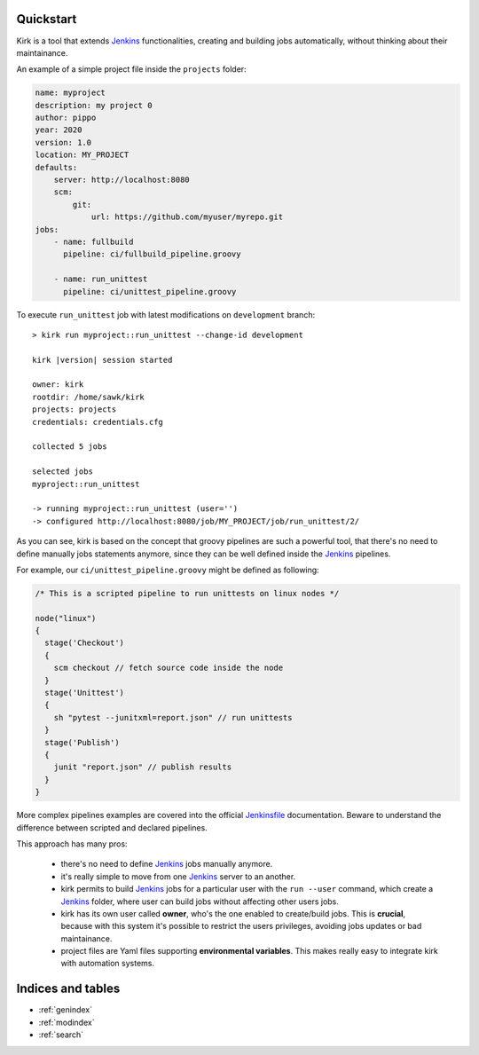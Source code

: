 .. _Jenkins: https://jenkins.io/
.. _Jenkinsfile: https://jenkins.io/doc/book/pipeline/jenkinsfile/

Quickstart
==========

Kirk is a tool that extends Jenkins_ functionalities, creating and building jobs
automatically, without thinking about their maintainance.

An example of a simple project file inside the ``projects`` folder:

.. code-block:: yaml

    name: myproject
    description: my project 0
    author: pippo
    year: 2020
    version: 1.0
    location: MY_PROJECT
    defaults:
        server: http://localhost:8080
        scm:
            git:
                url: https://github.com/myuser/myrepo.git
    jobs:
        - name: fullbuild
          pipeline: ci/fullbuild_pipeline.groovy

        - name: run_unittest
          pipeline: ci/unittest_pipeline.groovy

To execute ``run_unittest`` job with latest modifications on ``development``
branch:

.. parsed-literal::

    > kirk run myproject::run_unittest --change-id development

    kirk |version| session started

    owner: kirk
    rootdir: /home/sawk/kirk
    projects: projects
    credentials: credentials.cfg

    collected 5 jobs

    selected jobs
    myproject::run_unittest

    -> running myproject::run_unittest (user='')
    -> configured http://localhost:8080/job/MY_PROJECT/job/run_unittest/2/

As you can see, kirk is based on the concept that groovy pipelines are such a
powerful tool, that there's no need to define manually jobs statements anymore,
since they can be well defined inside the Jenkins_ pipelines.

For example, our ``ci/unittest_pipeline.groovy`` might be defined as following:

.. code-block:: groovy

  /* This is a scripted pipeline to run unittests on linux nodes */

  node("linux")
  {
    stage('Checkout')
    {
      scm checkout // fetch source code inside the node
    }
    stage('Unittest')
    {
      sh "pytest --junitxml=report.json" // run unittests
    }
    stage('Publish')
    {
      junit "report.json" // publish results
    }
  }

More complex pipelines examples are covered into the official Jenkinsfile_
documentation. Beware to understand the difference between scripted and declared
pipelines.

This approach has many pros:

  * there's no need to define Jenkins_ jobs manually anymore.
  * it's really simple to move from one Jenkins_ server to an another.
  * kirk permits to build Jenkins_ jobs for a particular user with the ``run --user``
    command, which create a Jenkins_ folder, where user can build jobs without
    affecting other users jobs.
  * kirk has its own user called **owner**, who's the one enabled to
    create/build jobs. This is **crucial**, because with this system it's
    possible to restrict the users privileges, avoiding jobs updates or bad
    maintainance.
  * project files are Yaml files supporting **environmental variables**. This
    makes really easy to integrate kirk with automation systems.

Indices and tables
==================

* :ref:`genindex`
* :ref:`modindex`
* :ref:`search`
